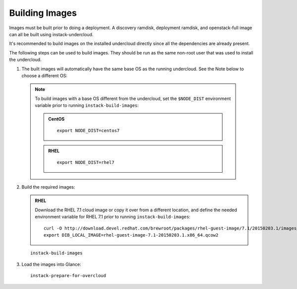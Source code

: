 Building Images
===============

Images must be built prior to doing a deployment. A discovery ramdisk,
deployment ramdisk, and openstack-full image can all be built using
instack-undercloud.

It's recommended to build images on the installed undercloud directly since all
the dependencies are already present.

The following steps can be used to build images. They should be run as the same
non-root user that was used to install the undercloud.

#. The built images will automatically have the same base OS as the running
   undercloud. See the Note below to choose a different OS::

  .. note:: To build images with a base OS different from the undercloud,
     set the ``$NODE_DIST`` environment variable prior to running
     ``instack-build-images``:

     .. admonition:: CentOS
        :class: centos-tag

        ::

            export NODE_DIST=centos7

     .. admonition:: RHEL
        :class: rhel-tag

        ::

            export NODE_DIST=rhel7

2. Build the required images:

   .. admonition:: RHEL
      :class: rhel-tag

      Download the RHEL 7.1 cloud image or copy it over from a different location,
      and define the needed environment variable for RHEL 7.1 prior to running
      ``instack-build-images``::

          curl -O http://download.devel.redhat.com/brewroot/packages/rhel-guest-image/7.1/20150203.1/images/rhel-guest-image-7.1-20150203.1.x86_64.qcow2
          export DIB_LOCAL_IMAGE=rhel-guest-image-7.1-20150203.1.x86_64.qcow2

   .. only:: external

      [Configuration for subscription manager settings]

   .. only:: internal

      [Configuration for internal repos]

   ::
  
      instack-build-images

#. Load the images into Glance::

    instack-prepare-for-overcloud
